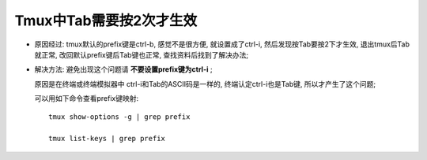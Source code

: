 Tmux中Tab需要按2次才生效
======================================================================

- 原因经过: tmux默认的prefix键是ctrl-b, 感觉不是很方便, 就设置成了ctrl-i,
  然后发现按Tab要按2下才生效, 退出tmux后Tab就正常,
  改回默认prefix键后Tab键也正常, 查找资料后找到了解决办法;

- 解决方法: 避免出现这个问题请 **不要设置prefix键为ctrl-i** ;

  原因是在终端或终端模拟器中 ctrl-i和Tab的ASCII码是一样的,
  终端认定ctrl-i也是Tab键, 所以才产生了这个问题;

  可以用如下命令查看prefix键映射: ::

    tmux show-options -g | grep prefix  

    tmux list-keys | grep prefix
